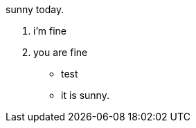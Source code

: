 sunny today.

1. i'm fine
2. you are fine

* test
* it is sunny.

// translate
// translate
// translate
// translate
// translate
// translate
